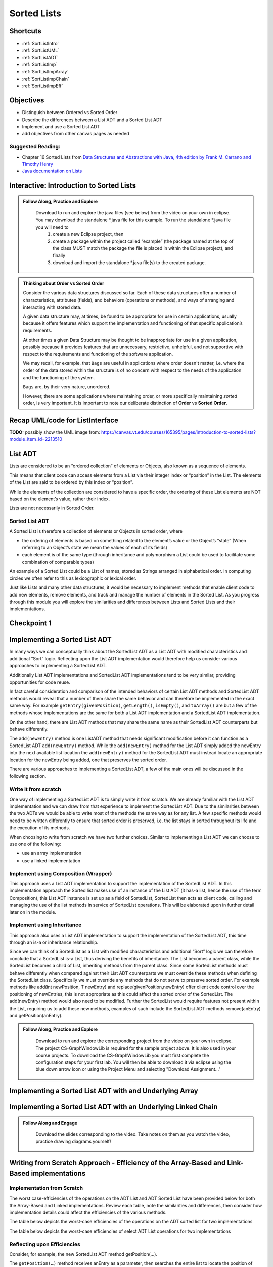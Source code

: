 .. This file is part of the OpenDSA eTextbook project. See
.. http://opendsa.org for more details.
.. Copyright (c) 2012-2020 by the OpenDSA Project Contributors, and
.. distributed under an MIT open source license.
.. TODO Verify the last couple sections. Does this mean Margaret needs to look through this page? Or all modules hereafter? or is this for bob

.. avmetadata::
   :author: Molly

Sorted Lists
============

Shortcuts
---------

- :ref:`SortListIntro`
- :ref:`SortListUML`
- :ref:`SortListADT`
- :ref:`SortListImp`
- :ref:`SortListImpArray`
- :ref:`SortListImpChain`
- :ref:`SortListImpEff`

 
Objectives
----------

* Distinguish between Ordered vs Sorted Order
* Describe the differences between a List ADT and a Sorted List ADT
* Implement and use a Sorted List ADT
* add objectives from other canvas pages as needed

Suggested Reading:
~~~~~~~~~~~~~~~~~~

- Chapter 16 Sorted Lists from `Data Structures and Abstractions with Java, 4th edition  by Frank M. Carrano and Timothy Henry <https://www.amazon.com/Data-Structures-Abstractions-Java-4th/dp/0133744051/ref=sr_1_1?ie=UTF8&qid=1433699101&sr=8-1&keywords=Data+Structures+and+Abstractions+with+Java>`_

- `Java documentation on Lists <https://docs.oracle.com/javase/7/docs/api/java/util/List.html>`_

.. _SortListIntro:

Interactive: Introduction to Sorted Lists
-----------------------------------------

.. admonition:: Follow Along, Practice and Explore

    Download to run and explore the java files (see below) from the video on your own in eclipse. You may download the standalone \*.java file for this example. To run the standalone \*.java file you will need to 
        1) create a new Eclipse project, then 
        2) create a package within the project called “example” (the package named at the top of the class MUST match the package the file is placed in within the Eclipse project), and finally 
        3) download and import the standalone \*.java file(s) to the created package.

   .. raw:: html

      <a href="https://courses.cs.vt.edu/cs2114/SWDesignAndDataStructs/examples/ListInterface.java"  target="_blank">
      <img src="https://courses.cs.vt.edu/cs2114/opendsa/icons/icons8-java60.png" width="32" height="32">
      ListInterface.java</img>
      </a>
      <br>
      <a href="https://courses.cs.vt.edu/cs2114/SWDesignAndDataStructs/examples/SortedListInterface.java"  target="_blank">
      <img src="https://courses.cs.vt.edu/cs2114/opendsa/icons/icons8-java60.png" width="32" height="32">
      SortedListInterface.java</img>
      </a>
      <br>
      <a href="https://courses.cs.vt.edu/cs2114/SWDesignAndDataStructs/coures-notes/SortedListsOrderVsSorted.pdf"  target="_blank">
      <img src="https://courses.cs.vt.edu/cs2114/opendsa/icons/projector-screen.png" width="32" height="32">
      SortedListsOrderVsSorted.pdf</img>
      </a>



.. raw:: html

   <center>
       <iframe type="text/javascript" src='https://cdnapisec.kaltura.com/p/2375811/embedPlaykitJs/uiconf_id/52883092?iframeembed=true&entry_id=1_lw5tazyu' style="width: 960px; height: 395px" allowfullscreen webkitallowfullscreen mozAllowFullScreen allow="autoplay *; fullscreen *; encrypted-media *" frameborder="0"></iframe> 
    </center>


.. admonition:: Thinking about Order vs Sorted Order
    
    Consider the various data structures discussed so far.  Each of these data structures offer a number of characteristics, attributes (fields), and behaviors (operations or methods), and ways of arranging and interacting with stored data. 
    
    A given data structure may, at times, be found to be appropriate for use in certain applications, usually because it offers features which support the implementation and functioning of that specific application’s requirements.  
    
    At other times a given Data Structure may be thought to be inappropriate for use in a given application, possibly because it provides features that are unnecessary, restrictive, unhelpful, and not supportive with respect to the requirements and functioning of the software application. 
    
    We may recall, for example, that ``Bags`` are useful in applications where order doesn't matter, i.e. where the order of the data stored within the structure is of no concern with respect to the needs of the application and the functioning of the system.
    
    ``Bags`` are, by their very nature, unordered.
    
    However, there are some applications where maintaining order, or more specifically maintaining *sorted* order, is very important.  It is important to note our deliberate distinction of **Order** vs **Sorted Order**.


.. _SortListUML:

Recap UML/code for ListInterface
--------------------------------



**TODO:** possibly show the UML image from: https://canvas.vt.edu/courses/165395/pages/introduction-to-sorted-lists?module_item_id=2213510
 
.. _SortListADT:

List ADT
--------
Lists are considered to be an “ordered collection” of elements or Objects, also known as a sequence of elements.

This means that client code can access elements from a List via their integer index or “position” in the List.  The elements of the List are said to be ordered by this index or “position”.

While the elements of the collection are considered to have a specific order, the ordering of these List elements are NOT based on the element’s value, rather their index.  

Lists are not necessarily in Sorted Order.

 

Sorted List ADT
~~~~~~~~~~~~~~~
A Sorted List is therefore a collection of elements or Objects in sorted order, where 

- the ordering of elements is based on something related to the element’s value or the Object’s “state” (When referring to an Object’s state we mean the values of each of its fields)
- each element is of the same type (through inheritance and polymorphism a List could be used to facilitate some combination of comparable types)

An example of a Sorted List could be a List of names, stored as Strings arranged in alphabetical order.  In computing circles we often refer to this as lexicographic or lexical order.

Just like Lists and many other data structures, it would be necessary to implement methods that enable client code to add new elements, remove elements, and track and manage the number of elements in the Sorted List.  As you progress through this module you will explore the similarities and differences between Lists and Sorted Lists and their implementations. 


Checkpoint 1
------------

.. avembed:: Exercises/SWDesignAndDataStructs/SortedListsCheckpoint1Summ.html ka
   :long_name: Checkpoint 1

.. _SortListImp:

Implementing a Sorted List ADT
-------------------------------

In many ways we can conceptually think about the SortedList ADT as a List ADT with modified characteristics and additional “Sort” logic.  Reflecting upon the List ADT implementation would therefore help us consider various approaches to implementing a SortedList ADT.

Additionally List ADT implementations and SortedList ADT implementations tend to be very similar, providing opportunities for code reuse.  

In fact careful consideration and comparison of the intended behaviors of certain List ADT methods and SortedList ADT methods would reveal that a number of them share the same behavior and can therefore be implemented in the exact same way. For example ``getEntry(givenPosition)``, ``getLength()``, ``isEmpty()``, and ``toArray()`` are but a few of the methods whose implementations are the same for both a List ADT implementation and a SortedList ADT implementation.  

On the other hand, there are List ADT methods that may share the same name as their SortedList ADT counterparts but behave differently.  

The ``add(newEntry)`` method is one ListADT method that needs significant modification before it can function as a SortedList ADT ``add(newEntry)`` method. While the ``add(newEntry)`` method for the List ADT simply added the newEntry into the next available list location the ``add(newEntry)`` method for the SortedList ADT must instead locate an appropriate location for the newEntry being added, one that preserves the sorted order.

There are various approaches to implementing a SortedList ADT, a few of the main ones will be discussed in the following section.
 

Write it from scratch
~~~~~~~~~~~~~~~~~~~~~ 

One way of implementing a SortedList ADT is to simply write it from scratch.  We are already familiar with the List ADT implementation and we can draw from that experience to implement the SortedList ADT.  Due to the similarities between the two ADTs we would be able to write most of the methods the same way as for any list. A few specific methods would need to be written differently to ensure that sorted order is preserved, i.e. the list stays in sorted  throughout its life and the execution of its methods.

When choosing to write from scratch we have two further choices.  Similar to implementing a List ADT we can choose to use one of the following:

* use an array implementation
* use a linked implementation
 

Implement using Composition (Wrapper) 
~~~~~~~~~~~~~~~~~~~~~~~~~~~~~~~~~~~~~

This approach uses a List ADT implementation to support the implementation of the SortedList ADT.  In this implementation approach the Sorted list makes use of an instance of the List ADT (it has-a list, hence the use of the term Composition), this List ADT instance is set up as a field of SortedList, SortedList then acts as client code, calling and managing the use of the list methods in service of SortedList operations.  This will be elaborated upon in further detail later on in the module. 

 

Implement using Inheritance
~~~~~~~~~~~~~~~~~~~~~~~~~~~~

This approach also uses a List ADT implementation to support the implementation of the SortedList ADT, this time through an is-a or inheritance relationship.  

Since we can think of a SortedList as a List with modified characteristics and additional “Sort” logic we can therefore conclude that a SortedList is-a List, thus deriving the benefits of inheritance.  The List becomes a parent class, while the SortedList becomes a child of List, inheriting methods from the parent class.  Since some SortedList methods must behave differently when compared against their List ADT counterparts we must override these methods when defining the SortedList class. Specifically we must override any methods that do not serve to preserve sorted order. For example methods like add(int newPosition, T newEntry) and replace(givenPosition,newEntry) offer client code control over the positioning of newEntries, this is not appropriate as this could affect the sorted order of the SortedList.  The add(newEntry) method would also need to be modified.  Further the SortedList would require features not present within the List, requiring us to add these new methods, examples of such include the SortedList ADT methods remove(anEntry) and getPosition(anEntry).

.. admonition:: Follow Along, Practice and Explore

    Download to run and explore the corresponding project from the video on your own in eclipse. The project CS-GraphWindowLib is required for the sample project above.  It is also used in your course projects. To download the CS-GraphWindowLib you must first complete the configuration steps for your first lab. You will then be able to download it via eclipse using the blue down arrow icon or using the Project Menu and selecting "Download Assignment..."

   .. raw:: html

    <!-- TODO: fix link. -->
      <a href="https://courses.cs.vt.edu/cs2114/SWDesignAndDataStructs/CS2-SortedListDemo.zip"  target="_blank">
      <img src="https://courses.cs.vt.edu/cs2114/opendsa/icons/icons8-java60.png" width="32" height="32">
     CS2-SortedListDemo.zip</img>
      </a>


.. raw:: html

   <center>
   <iframe type="text/javascript" src='https://cdnapisec.kaltura.com/p/2375811/embedPlaykitJs/uiconf_id/52883092?iframeembed=true&entry_id=1_jhdza823' style="width: 960px; height: 395px" allowfullscreen webkitallowfullscreen mozAllowFullScreen allow="autoplay *; fullscreen *; encrypted-media *" frameborder="0"></iframe> 
   </center>

.. _SortListImpArray:

Implementing a Sorted List ADT with and Underlying Array
---------------------------------------------------------
.. raw:: html

   <center>
   <iframe type="text/javascript" src='https://cdnapisec.kaltura.com/p/2375811/embedPlaykitJs/uiconf_id/52883092?iframeembed=true&entry_id=1_unitfyqf' style="width: 960px; height: 395px" allowfullscreen webkitallowfullscreen mozAllowFullScreen allow="autoplay *; fullscreen *; encrypted-media *" frameborder="0"></iframe> 
   </center>

.. _SortListImpChain:

Implementing a Sorted List ADT with an Underlying Linked Chain
---------------------------------------------------------------

.. admonition:: Follow Along and Engage

    Download the slides corresponding to the video. Take notes on them as you watch the video, practice drawing diagrams yourself!

   .. raw:: html

      <a href="https://courses.cs.vt.edu/cs2114/SWDesignAndDataStructs/course-notes/LinkedImplementationofSortedList.pdf"  target="_blank">
      <img src="https://courses.cs.vt.edu/cs2114/opendsa/icons/projector-screen.png" width="32" height="32">
     LinkedImplementationofSortedList.pdf</img>
      </a>



.. raw:: html

   <center>
   <iframe type="text/javascript" src='https://cdnapisec.kaltura.com/p/2375811/embedPlaykitJs/uiconf_id/52883092?iframeembed=true&entry_id=1_lm7pijos' style="width: 960px; height: 395px" allowfullscreen webkitallowfullscreen mozAllowFullScreen allow="autoplay *; fullscreen *; encrypted-media *" frameborder="0"></iframe> 
   </center>


   <center>
   <iframe type="text/javascript" src='https://cdnapisec.kaltura.com/p/2375811/embedPlaykitJs/uiconf_id/52883092?iframeembed=true&entry_id=1_2h8sliry' style="width: 960px; height: 395px" allowfullscreen webkitallowfullscreen mozAllowFullScreen allow="autoplay *; fullscreen *; encrypted-media *" frameborder="0"></iframe> 
   </center>

.. _SortListImpEff:

Writing from Scratch Approach - Efficiency of the Array-Based and Link-Based implementations
--------------------------------------------------------------------------------------------

Implementation from Scratch
~~~~~~~~~~~~~~~~~~~~~~~~~~~

The worst case-efficiencies of the operations on the ADT List and ADT Sorted List have been provided below for both the Array-Based and Linked implementations.  Review each table, note the similarities and differences, then consider how implementation details could affect the efficiencies of the various methods.

The table below depicts the worst-case efficiencies of the operations on the ADT sorted list for two implementations



.. odsafig:: Images/Figure16-5ListOpEfficiency.png
   :align: center
   :alt: The worst-case efficiencies of the operations on the sorted list ADT for two implementations. Shows that most operations on an sorted list are Big-O (n), regardless of implementation, while location based are constant time. 

   The worst-case efficiencies of the operations on the sorted list ADT for two implementations (credit: FIGURE 16-5 from course text: Carrano & Henry. Data Structures & Abstractions with Java)


The table below depicts the worst-case efficiencies of select ADT List operations for two implementations


.. odsafig:: Images/Figure16-8SortedListOpEfficiency.png
   :align: center
   :alt: The worst-case efficiencies of the operations on the list ADT for two implementations. Shows that most operations on an sorted list are Big-O (n), regardless of implementation, while location based are constant time. 
   
   The worst-case efficiencies of the operations on the list ADT for two implementations. (credit FIGURE 16-8 from course text: Carrano & Henry. Data Structures & Abstractions with Java)

Reflecting upon Efficiencies
~~~~~~~~~~~~~~~~~~~~~~~~~~~~

Consider, for example, the new SortedList ADT method getPosition(…).  

The ``getPosition(…)`` method receives anEntry as a parameter, then searches the entire list to locate the position of anEntry within the list.  In its most basic implementation the ``getPosition(...)`` method uses a linear search to locate anEntry within the list, with the content of each position within the list compared against anEntry until either anEntry is found or all positions checked.  

Upon finding anEntry the method returns the integer position of the first or only occurrence of anEntry within the list.  If the search does not find anEntry within the list the method then returns an integer whose value indicates that anEntry was not found within the list.  There are many ways to set this value to indicate anEntry was not found, some developers return an invalid position, for example -1, as a flag to indicate an unsuccessful search.   Others may choose instead to return a value greater than the number of entries in the list, while some favor returning the position where anEntry would occur in the list if present, but as a negative integer.

Not that the current efficiency of that method is $O(n)$ for both an Array-based and Linked implementation. This is to be expected, since the list has n elements, then a linear search of the list for anEntry would naturally require all n elements to be checked.  

However this is not the most efficient option.  The efficiency of this method could be improved by using the fact that the SortedList is in sorted order. Instead of traversing the entire list in search of anEntry the method could stop the search once past where the element should be, if the search encounters an element greater than anEntry before finding anEntry then the method can determine that anEntry is not in the list. The ``getPosition()`` method can be further improved by using a binary search instead of a linear search.  

Checkpoint 2
------------

.. avembed:: Exercises/SWDesignAndDataStructs/SortedListsCheckpoint2Summ.html ka
   :long_name: Checkpoint 2


Implementing Using Composition
------------------------------

.. admonition:: Follow Along and Engage

    Download the slides corresponding to the video. Take notes on them as you watch the video, practice drawing diagrams yourself!

   .. raw:: html

      <a href="https://courses.cs.vt.edu/cs2114/SWDesignAndDataStructs/course-notes/ImplementationUsingComposition.pdf"  target="_blank">
      <img src="https://courses.cs.vt.edu/cs2114/opendsa/icons/projector-screen.png" width="32" height="32">
      ImplementationUsingComposition.pdf</img>
      </a>


.. raw:: html

   <center>
   <iframe type="text/javascript" src='https://cdnapisec.kaltura.com/p/2375811/embedPlaykitJs/uiconf_id/52883092?iframeembed=true&entry_id=1_nux4c057' style="width: 960px; height: 395px" allowfullscreen webkitallowfullscreen mozAllowFullScreen allow="autoplay *; fullscreen *; encrypted-media *" frameborder="0"></iframe> 
   </center>

Efficiency of the Composition Approach
~~~~~~~~~~~~~~~~~~~~~~~~~~~~~~~~~~~~~~


Implementation from Scratch
---------------------------

The worst case-efficiencies of the operations on the ADT List and ADT Sorted List have been provided below for the Composition implementations.  Review each table, note the similarities and differences, then consider how implementation details could affect the efficiencies of the various methods.  Note how the worst-case efficiencies for the Linked SortedList Composition approach depicted in Figure 16-9 is significantly different from the write-from-scratch SortedList approach depicted in Figure 16-5 and Figure 16-8.

The table below depicts the worst-case efficiencies of the ADT sorted list operations when implemented using an instance of the ADT list

.. odsafig:: Images/Figure16-9WrapperSortedListOpEfficiency.png
   :align: center
   
   (credit FIGURE 16-9 from course text: Carrano & Henry. Data Structures & Abstractions with Java)




The table below  depicts the worst-case efficiencies of the operations on the ADT sorted list for two implementation

.. odsafig:: Images/Figure16-8SortedListOpEfficiency.png
   :align: center
   
   (credit FIGURE 16-8 from course text: Carrano & Henry. Data Structures & Abstractions with Java)


.. odsafig:: Images/Figure16-5ListOpEfficiency.png
   :align: center

   (credit FIGURE 16-8 from course text: Carrano & Henry. Data Structures & Abstractions with Java)



Implementing Using Inheritance
------------------------------

.. admonition:: Follow Along and Engage

    Download the slides corresponding to the video. Take notes on them as you watch the video, practice drawing diagrams yourself!

   .. raw:: html

      <a href="https://courses.cs.vt.edu/cs2114/SWDesignAndDataStructs/course-notes/ImplementationUsingInheritance.pdf"  target="_blank">
      <img src="https://courses.cs.vt.edu/cs2114/opendsa/icons/projector-screen.png" width="32" height="32">
      ImplementationUsingInheritance.pdf</img>
      </a>

.. raw:: html

   <center>
   <iframe type="text/javascript" src='https://cdnapisec.kaltura.com/p/2375811/embedPlaykitJs/uiconf_id/52883092?iframeembed=true&entry_id=1_qc6bdmjj' style="width: 960px; height: 395px" allowfullscreen webkitallowfullscreen mozAllowFullScreen allow="autoplay *; fullscreen *; encrypted-media *" frameborder="0"></iframe> 
   </center>